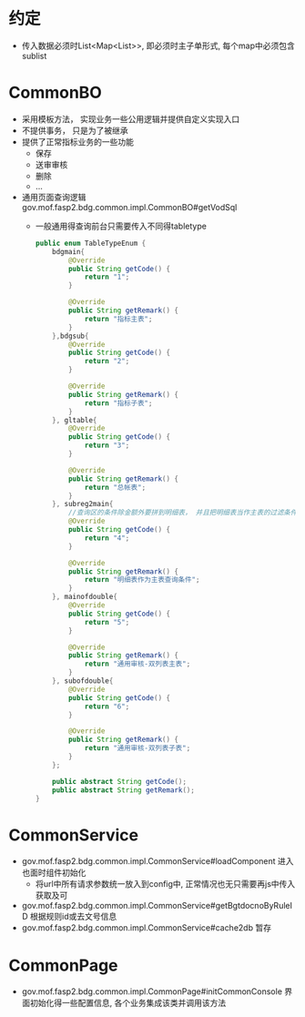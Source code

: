* 约定
  + 传入数据必须时List<Map<List>>, 即必须时主子单形式, 每个map中必须包含sublist
* CommonBO
  + 采用模板方法， 实现业务一些公用逻辑并提供自定义实现入口
  + 不提供事务， 只是为了被继承
  + 提供了正常指标业务的一些功能
    + 保存
    + 送审审核
    + 删除
    + ...
  + 通用页面查询逻辑 gov.mof.fasp2.bdg.common.impl.CommonBO#getVodSql
    + 一般通用得查询前台只需要传入不同得tabletype
      #+BEGIN_SRC java
        public enum TableTypeEnum {
            bdgmain{
                @Override
                public String getCode() {
                    return "1";
                }

                @Override
                public String getRemark() {
                    return "指标主表";
                }
            },bdgsub{
                @Override
                public String getCode() {
                    return "2";
                }

                @Override
                public String getRemark() {
                    return "指标子表";
                }
            }, gltable{
                @Override
                public String getCode() {
                    return "3";
                }

                @Override
                public String getRemark() {
                    return "总帐表";
                }
            }, subreg2main{
                //查询区的条件除金额外要拼到明细表， 并且把明细表当作主表的过滤条件
                @Override
                public String getCode() {
                    return "4";
                }

                @Override
                public String getRemark() {
                    return "明细表作为主表查询条件";
                }
            }, mainofdouble{
                @Override
                public String getCode() {
                    return "5";
                }

                @Override
                public String getRemark() {
                    return "通用审核-双列表主表";
                }
            }, subofdouble{
                @Override
                public String getCode() {
                    return "6";
                }

                @Override
                public String getRemark() {
                    return "通用审核-双列表子表";
                }
            };

            public abstract String getCode();
            public abstract String getRemark();
        } 
      #+END_SRC
* CommonService
  + gov.mof.fasp2.bdg.common.impl.CommonService#loadComponent 进入也面时组件初始化
    + 将url中所有请求参数统一放入到config中, 正常情况也无只需要再js中传入获取及可
  + gov.mof.fasp2.bdg.common.impl.CommonService#getBgtdocnoByRuleID 根据规则id或去文号信息
  + gov.mof.fasp2.bdg.common.impl.CommonService#cache2db  暂存
* CommonPage
  + gov.mof.fasp2.bdg.common.impl.CommonPage#initCommonConsole 界面初始化得一些配置信息, 各个业务集成该类并调用该方法
